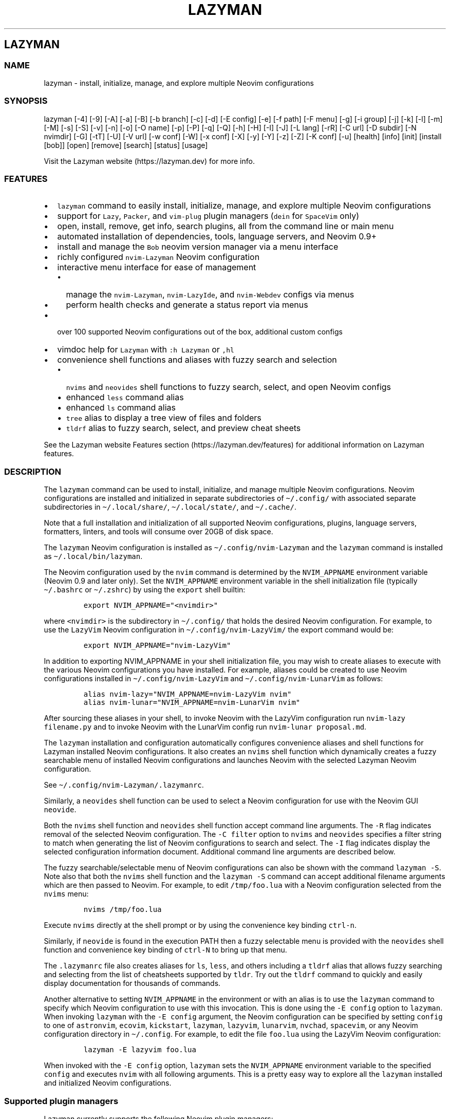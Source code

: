 .\" Automatically generated by Pandoc 2.19.2
.\"
.\" Define V font for inline verbatim, using C font in formats
.\" that render this, and otherwise B font.
.ie "\f[CB]x\f[]"x" \{\
. ftr V B
. ftr VI BI
. ftr VB B
. ftr VBI BI
.\}
.el \{\
. ftr V CR
. ftr VI CI
. ftr VB CB
. ftr VBI CBI
.\}
.TH "LAZYMAN" "1" "March 13, 2023" "lazyman 2.1.8" "User Manual"
.hy
.SH LAZYMAN
.SS NAME
.PP
lazyman - install, initialize, manage, and explore multiple Neovim
configurations
.SS SYNOPSIS
.PP
lazyman [-4] [-9] [-A] [-a] [-B] [-b branch] [-c] [-d] [-E config] [-e]
[-f path] [-F menu] [-g] [-i group] [-j] [-k] [-l] [-m] [-M] [-s] [-S]
[-v] [-n] [-o] [-O name] [-p] [-P] [-q] [-Q] [-h] [-H] [-I] [-J] [-L
lang] [-rR] [-C url] [-D subdir] [-N nvimdir] [-G] [-tT] [-U] [-V url]
[-w conf] [-W] [-x conf] [-X] [-y] [-Y] [-z] [-Z] [-K conf] [-u]
[health] [info] [init] [install [bob]] [open] [remove] [search] [status]
[usage]
.PP
Visit the Lazyman website (https://lazyman.dev) for more info.
.SS FEATURES
.IP \[bu] 2
\f[V]lazyman\f[R] command to easily install, initialize, manage, and
explore multiple Neovim configurations
.IP \[bu] 2
support for \f[V]Lazy\f[R], \f[V]Packer\f[R], and \f[V]vim-plug\f[R]
plugin managers (\f[V]dein\f[R] for \f[V]SpaceVim\f[R] only)
.IP \[bu] 2
open, install, remove, get info, search plugins, all from the command
line or main menu
.IP \[bu] 2
automated installation of dependencies, tools, language servers, and
Neovim 0.9+
.IP \[bu] 2
install and manage the \f[V]Bob\f[R] neovim version manager via a menu
interface
.IP \[bu] 2
richly configured \f[V]nvim-Lazyman\f[R] Neovim configuration
.IP \[bu] 2
interactive menu interface for ease of management
.RS 2
.IP \[bu] 2
manage the \f[V]nvim-Lazyman\f[R], \f[V]nvim-LazyIde\f[R], and
\f[V]nvim-Webdev\f[R] configs via menus
.IP \[bu] 2
perform health checks and generate a status report via menus
.RE
.IP \[bu] 2
over 100 supported Neovim configurations out of the box, additional
custom configs
.IP \[bu] 2
vimdoc help for \f[V]Lazyman\f[R] with \f[V]:h Lazyman\f[R] or
\f[V],hl\f[R]
.IP \[bu] 2
convenience shell functions and aliases with fuzzy search and selection
.RS 2
.IP \[bu] 2
\f[V]nvims\f[R] and \f[V]neovides\f[R] shell functions to fuzzy search,
select, and open Neovim configs
.IP \[bu] 2
enhanced \f[V]less\f[R] command alias
.IP \[bu] 2
enhanced \f[V]ls\f[R] command alias
.IP \[bu] 2
\f[V]tree\f[R] alias to display a tree view of files and folders
.IP \[bu] 2
\f[V]tldrf\f[R] alias to fuzzy search, select, and preview cheat sheets
.RE
.PP
See the Lazyman website Features section (https://lazyman.dev/features)
for additional information on Lazyman features.
.SS DESCRIPTION
.PP
The \f[V]lazyman\f[R] command can be used to install, initialize, and
manage multiple Neovim configurations.
Neovim configurations are installed and initialized in separate
subdirectories of \f[V]\[ti]/.config/\f[R] with associated separate
subdirectories in \f[V]\[ti]/.local/share/\f[R],
\f[V]\[ti]/.local/state/\f[R], and \f[V]\[ti]/.cache/\f[R].
.PP
Note that a full installation and initialization of all supported Neovim
configurations, plugins, language servers, formatters, linters, and
tools will consume over 20GB of disk space.
.PP
The \f[V]lazyman\f[R] Neovim configuration is installed as
\f[V]\[ti]/.config/nvim-Lazyman\f[R] and the \f[V]lazyman\f[R] command
is installed as \f[V]\[ti]/.local/bin/lazyman\f[R].
.PP
The Neovim configuration used by the \f[V]nvim\f[R] command is
determined by the \f[V]NVIM_APPNAME\f[R] environment variable (Neovim
0.9 and later only).
Set the \f[V]NVIM_APPNAME\f[R] environment variable in the shell
initialization file (typically \f[V]\[ti]/.bashrc\f[R] or
\f[V]\[ti]/.zshrc\f[R]) by using the \f[V]export\f[R] shell builtin:
.IP
.nf
\f[C]
export NVIM_APPNAME=\[dq]<nvimdir>\[dq]
\f[R]
.fi
.PP
where \f[V]<nvimdir>\f[R] is the subdirectory in
\f[V]\[ti]/.config/\f[R] that holds the desired Neovim configuration.
For example, to use the \f[V]LazyVim\f[R] Neovim configuration in
\f[V]\[ti]/.config/nvim-LazyVim/\f[R] the export command would be:
.IP
.nf
\f[C]
export NVIM_APPNAME=\[dq]nvim-LazyVim\[dq]
\f[R]
.fi
.PP
In addition to exporting NVIM_APPNAME in your shell initialization file,
you may wish to create aliases to execute with the various Neovim
configurations you have installed.
For example, aliases could be created to use Neovim configurations
installed in \f[V]\[ti]/.config/nvim-LazyVim\f[R] and
\f[V]\[ti]/.config/nvim-LunarVim\f[R] as follows:
.IP
.nf
\f[C]
alias nvim-lazy=\[dq]NVIM_APPNAME=nvim-LazyVim nvim\[dq]
alias nvim-lunar=\[dq]NVIM_APPNAME=nvim-LunarVim nvim\[dq]
\f[R]
.fi
.PP
After sourcing these aliases in your shell, to invoke Neovim with the
LazyVim configuration run \f[V]nvim-lazy filename.py\f[R] and to invoke
Neovim with the LunarVim config run \f[V]nvim-lunar proposal.md\f[R].
.PP
The \f[V]lazyman\f[R] installation and configuration automatically
configures convenience aliases and shell functions for Lazyman installed
Neovim configurations.
It also creates an \f[V]nvims\f[R] shell function which dynamically
creates a fuzzy searchable menu of installed Neovim configurations and
launches Neovim with the selected Lazyman Neovim configuration.
.PP
See \f[V]\[ti]/.config/nvim-Lazyman/.lazymanrc\f[R].
.PP
Similarly, a \f[V]neovides\f[R] shell function can be used to select a
Neovim configuration for use with the Neovim GUI \f[V]neovide\f[R].
.PP
Both the \f[V]nvims\f[R] shell function and \f[V]neovides\f[R] shell
function accept command line arguments.
The \f[V]-R\f[R] flag indicates removal of the selected Neovim
configuration.
The \f[V]-C filter\f[R] option to \f[V]nvims\f[R] and \f[V]neovides\f[R]
specifies a filter string to match when generating the list of Neovim
configurations to search and select.
The \f[V]-I\f[R] flag indicates display the selected configuration
information document.
Additional command line arguments are described below.
.PP
The fuzzy searchable/selectable menu of Neovim configurations can also
be shown with the command \f[V]lazyman -S\f[R].
Note also that both the \f[V]nvims\f[R] shell function and the
\f[V]lazyman -S\f[R] command can accept additional filename arguments
which are then passed to Neovim.
For example, to edit \f[V]/tmp/foo.lua\f[R] with a Neovim configuration
selected from the \f[V]nvims\f[R] menu:
.IP
.nf
\f[C]
nvims /tmp/foo.lua
\f[R]
.fi
.PP
Execute \f[V]nvims\f[R] directly at the shell prompt or by using the
convenience key binding \f[V]ctrl-n\f[R].
.PP
Similarly, if \f[V]neovide\f[R] is found in the execution PATH then a
fuzzy selectable menu is provided with the \f[V]neovides\f[R] shell
function and convenience key binding of \f[V]ctrl-N\f[R] to bring up
that menu.
.PP
The \f[V].lazymanrc\f[R] file also creates aliases for \f[V]ls\f[R],
\f[V]less\f[R], and others including a \f[V]tldrf\f[R] alias that allows
fuzzy searching and selecting from the list of cheatsheets supported by
\f[V]tldr\f[R].
Try out the \f[V]tldrf\f[R] command to quickly and easily display
documentation for thousands of commands.
.PP
Another alternative to setting \f[V]NVIM_APPNAME\f[R] in the environment
or with an alias is to use the \f[V]lazyman\f[R] command to specify
which Neovim configuration to use with this invocation.
This is done using the \f[V]-E config\f[R] option to \f[V]lazyman\f[R].
When invoking \f[V]lazyman\f[R] with the \f[V]-E config\f[R] argument,
the Neovim configuration can be specified by setting \f[V]config\f[R] to
one of \f[V]astronvim\f[R], \f[V]ecovim\f[R], \f[V]kickstart\f[R],
\f[V]lazyman\f[R], \f[V]lazyvim\f[R], \f[V]lunarvim\f[R],
\f[V]nvchad\f[R], \f[V]spacevim\f[R], or any Neovim configuration
directory in \f[V]\[ti]/.config\f[R].
For example, to edit the file \f[V]foo.lua\f[R] using the LazyVim Neovim
configuration:
.IP
.nf
\f[C]
lazyman -E lazyvim foo.lua
\f[R]
.fi
.PP
When invoked with the \f[V]-E config\f[R] option, \f[V]lazyman\f[R] sets
the \f[V]NVIM_APPNAME\f[R] environment variable to the specified
\f[V]config\f[R] and executes \f[V]nvim\f[R] with all following
arguments.
This is a pretty easy way to explore all the \f[V]lazyman\f[R] installed
and initialized Neovim configurations.
.SS Supported plugin managers
.PP
Lazyman currently supports the following Neovim plugin managers:
.IP \[bu] 2
Lazy (https://github.com/folke/lazy.nvim) (lazy.nvim)
.IP \[bu] 2
Packer (https://github.com/wbthomason/packer.nvim) (packer.nvim)
.IP \[bu] 2
Plug (https://github.com/junegunn/vim-plug) (vim-plug)
.PP
The SpaceVim bundled plugin manager is also supported.
.PP
Neovim configurations using other plugin managers will likely fail to
cleanly install and initialize using \f[V]lazyman\f[R].
Support for additional plugin managers is not currently planned but if
you have a need for this feature open an issue.
.PP
To install and initialize a Neovim configuration that uses the
\f[B]Packer\f[R] plugin manager invoke \f[V]lazyman\f[R] with the
\f[V]-P\f[R] flag.
.PP
To install and initialize a Neovim configuration that uses the
\f[B]Plug\f[R] plugin manager invoke \f[V]lazyman\f[R] with the
\f[V]-p\f[R] flag.
.SS Lazyman menu system
.PP
The \f[V]lazyman\f[R] command, when invoked without arguments or with
the \f[V]-F menu\f[R] argument, presents an interactive menu.
The Lazyman menu system can be used to perform almost all of the
functions available from the command line.
Submenus are available to configure the Lazyman Neovim configuration as
well as the \f[V]Webdev\f[R] and \f[V]LazyIde\f[R] Neovim
configurations.
.PP
Use the Lazyman menu system to select and install/open/remove Neovim
configurations managed by Lazyman.
Enter a menu option number or keywords to select an option.
.PP
Keywords include: help, info, install, open, remove, search, update,
quit
.PP
All shortcuts have single key support:
.IP
.nf
\f[C]
  \[aq]h\[aq] = help, \[aq]I\[aq] = info, \[aq]i\[aq] = install, \[aq]o\[aq] = open, \[aq]q\[aq] = quit
  \[aq]r\[aq] = remove, \[aq]s\[aq] = search, \[aq]u\[aq] = update, \[aq]c\[aq] = Lazyman Config menu
\f[R]
.fi
.PP
In the fuzzy selection dialogs, enter a few letters to fuzzy select from
the options or use the \f[V]<Up-Arrow>\f[R] and \f[V]<Down-Arrow>\f[R]
keys to move through the options.
Press \f[V]<Enter>\f[R] to select the highlighted option.
.PP
Lazyman Neovim configurations are organized into categories.
Configurations can be individually installed/removed or all
configurations in a category can be acted on.
.PP
The main menu also provides options to install additional tools, enable
debug mode, install the \f[V]Bob\f[R] Neovim version manager, select the
Neovim version to use, toggle the user interface between
\f[V]Neovim\f[R] and \f[V]Neovide\f[R], perform a Neovim health check,
bring up the Lazyman Neovim Configuration menu, or generate a status
report.
In addition, an option exists to view the Lazyman manual.
.PP
The Lazyman Neovim configuration manager can also be used from the
command line.
.SS OPTIONS
.PP
The following command line options are available with the
\f[V]lazyman\f[R] command:
.PP
\f[V]-4\f[R] : indicates initialize as AstroNvim v4 (use in place of
\f[V]-J\f[R])
.PP
\f[V]-9\f[R] : indicates do not apply any patches to this configuration
.PP
\f[V]-A\f[R] : indicates install all supported Neovim configurations
.PP
\f[V]-a\f[R] : indicates install and initialize the the
\[aq]AstroNvimPlus\[aq] Neovim configuration
.PP
\f[V]-B\f[R] : indicates install and initialize all \[aq]Base\[aq]
Neovim configurations
.PP
\f[V]-b branch\f[R] : specifies an nvim-lazyman git branch to checkout
.PP
\f[V]-c\f[R] : indicates install and initialize the \[aq]NvChad\[aq]
Neovim configuration
.PP
\f[V]-d\f[R] : indicates debug mode
.PP
\f[V]-D subdir\f[R] : specifies the subdirectory of the repository given
with \f[V]-C url\f[R] to retrieve
.PP
\f[V]-e\f[R] : indicates install and initialize the \[aq]Ecovim\[aq]
Neovim configuration
.PP
\f[V]-E \[aq]config\[aq]\f[R] : execute \[aq]nvim\[aq] with
\[aq]config\[aq] Neovim configuration where \[aq]config\[aq] can be one
of \[aq]lazyman\[aq], \[aq]astronvim\[aq], \[aq]ecovim\[aq],
\[aq]kickstart\[aq], \[aq]lazyvim\[aq], \[aq]lunarvim\[aq],
\[aq]magicvim\[aq], \[aq]spacevim\[aq], or any Neovim configuration
directory in \[aq]\[ti]/.config\[aq].
For example, \[aq]lazyman -E lazyvim foo.lua\[aq] would edit
\[aq]foo.lua\[aq] with the LazyVim config
.PP
\f[V]-f \[aq]path\[aq]\f[R] : fix treesitter \[aq]help\[aq] parser in
config file \[aq]path\[aq]
.PP
\f[V]-F \[aq]menu\[aq]\f[R] : indicates present the specified Lazyman
menu where \[aq]menu\[aq] can be one of \[aq]main\[aq], \[aq]conf\[aq],
\[aq]lsp\[aq], \[aq]format\[aq], \[aq]plugin\[aq], \[aq]lazyide\[aq], or
\[aq]webdev\[aq]
.PP
\f[V]-G\f[R] : indicates no plugin manager, initialize with
\f[V]:TSUpdate\f[R]
.PP
\f[V]-g\f[R] : indicates install and initialize the \[aq]Abstract\[aq]
Neovim configuration
.PP
\f[V]-h\f[R] : indicates use Homebrew rather than the native package
manager (Pacman always used on Arch Linux, Homebrew on macOS)
.PP
\f[V]-H\f[R] : indicates compile and install the nightly Neovim build
.PP
\f[V]-j\f[R] : indicates install and initialize the \[aq]BasicIde\[aq]
Neovim configuration
.PP
\f[V]-k\f[R] : indicates install and initialize the \[aq]Kickstart\[aq]
Neovim configuration
.PP
\f[V]-K conf\f[R] : indicates install and initialize the unsupported
in-development configuration \[aq]conf\[aq]
.PP
\f[V]-l\f[R] : indicates install and initialize the \[aq]LazyVim\[aq]
Neovim configuration
.PP
\f[V]-m\f[R] : indicates install and initialize \[aq]MagicVim\[aq]
Neovim configuration
.PP
\f[V]-M\f[R] : indicates install and initialize \[aq]Mini\[aq] Neovim
configuration
.PP
\f[V]-s\f[R] : indicates install and initialize the \[aq]SpaceVim\[aq]
Neovim configuration
.PP
\f[V]-S\f[R] : indicates show Neovim configuration fuzzy selector menu
.PP
\f[V]-t\f[R] : indicates list all installed Lazyman Neovim
configurations
.PP
\f[V]-T\f[R] : indicates list all uninstalled Lazyman Neovim
configurations
.PP
\f[V]-v\f[R] : indicates install and initialize the \[aq]LunarVim\[aq]
Neovim configuration
.PP
\f[V]-i group\f[R] : specifies a group to install/remove/update.
\[aq]group\[aq] can be one of: astronvim kickstart lazyvim lunarvim
nvchad packer plug
.PP
\f[V]-I\f[R] : indicates install all language servers and tools for
coding diagnostics
.PP
\f[V]-J\f[R] : indicates install indicated repo as an AstroNvim v3
custom configuration
.PP
\f[V]-L lang\f[R] : indicates install the \f[V]lang\f[R] Language
configuration where \[aq]lang\[aq] can be one of: All AlanVim Allaman
CatNvim Cpp Go Go2one Insis Knvim LaTeX LazyIde LunarIde LvimIde Magidc
Nv NV-IDE Orange Python Rust SaleVim Shuvro Webdev
.PP
\f[V]-n\f[R] : indicates dry run, don\[aq]t actually do anything, just
printf\[aq]s
.PP
\f[V]-o\f[R] : indicates input required during initialization
.PP
\f[V]-O name\f[R] : indicates set Lazyman configuration to namespace
\[aq]name\[aq] where \[aq]name\[aq] can be one of \f[V]ecovim\f[R],
\f[V]free\f[R], or \[ga]onno
.PP
\f[V]-P\f[R] : indicates use Packer rather than Lazy to initialize
.PP
\f[V]-p\f[R] : indicates use Plug rather than Lazy to initialize
.PP
\f[V]-q\f[R] : indicates quiet install
.PP
\f[V]-Q\f[R] : indicates exit after performing specified action(s)
.PP
\f[V]-r\f[R] : indicates remove the previously installed configuration
.PP
\f[V]-R\f[R] : indicates remove previously installed configuration and
backups
.PP
\f[V]-C url\f[R] : specifies a URL to a Neovim configuration git
repository
.PP
\f[V]-N nvimdir\f[R] : specifies the folder name to use for the config
given by -C
.PP
\f[V]-U\f[R] : indicates update an existing configuration
.PP
\f[V]-V url\f[R] : specifies an NvChad user configuration git repository
.PP
\f[V]-w conf\f[R] : indicates install and initialize Personal
\[aq]conf\[aq] configuration.
\[aq]conf\[aq] can be one of: All Adib Artur Beethoven Brain Charles
Craftzdog Daniel Dillon Elianiva Elijah Enrique Kristijan Heiker J4de
Josean JustinNvim Kodo LamarVim Lukas LvimAdib Maddison Metis Mini ONNO
OnMyWay Optixal Orhun Primeagen Rafi RNvim Roiz Simple Slydragonn Spider
Traap Wuelner xero Xiao
.PP
\f[V]-W\f[R] : indicates install and initialize all \[aq]Personal\[aq]
Neovim configurations
.PP
\f[V]-x conf\f[R] : indicates install and initialize nvim-starter
\[aq]conf\[aq] configuration.
\[aq]conf\[aq] can be one of: All 2k AstroNvimStart Barebones Basic
CodeArt Cosmic Ember Fennel HardHacker JustinOhMy Kabin Kickstart Micah
Normal NvPak Modern pde Rohit Scratch SingleFile BasicLsp BasicMason
Extralight LspCmp Minimal StartBase Opinion StartLsp StartMason Modular
.PP
\f[V]-X\f[R] : indicates install and initialize all \[aq]Starter\[aq]
Neovim configurations
.PP
\f[V]-y\f[R] : indicates do not prompt, answer \[aq]yes\[aq] to any
prompt
.PP
\f[V]-Y\f[R] : indicates use the following arguments as
\[aq]name\[aq]/\[aq]value\[aq] to set Lazyman config.
For example: \f[V]lazyman -Y theme kanagawa\f[R].
If the \[aq]name\[aq] argument is \[aq]get\[aq] then the current value
is returned
.PP
\f[V]-z\f[R] : indicates do not run nvim after initialization
.PP
\f[V]-Z\f[R] : indicates do not install Homebrew, Neovim, or any other
tools during initialization
.PP
\f[V]-u\f[R] : displays this usage message and exits
.PP
\f[V]health\f[R] : generate and display a health check for a
configuration
.PP
\f[V]info\f[R] : open an information page for a configuration in the
default browser
.PP
\f[V]init\f[R] : initialize specified Neovim configuration and exit
.PP
\f[V]install\f[R] : fuzzy search and select configuration to install
.PP
\f[V]install bob\f[R] : install the Bob Neovim version manager
.PP
\f[V]open\f[R] : fuzzy search and select configuration to open
.PP
\f[V]remove\f[R] : fuzzy search and select configuration to remove
.PP
\f[V]search\f[R] : fuzzy search and select configurations for a plugin
.PP
\f[V]status\f[R] : displays a brief status report and exits
.PP
\f[V]usage\f[R] : displays a usage message and exits
.PP
Commands act on \f[V]NVIM_APPNAME\f[R], override with \[aq]-N
nvimdir\[aq] or \[aq]-A\[aq]
.PP
Without arguments lazyman installs and initializes nvim-Lazyman or, if
initialized presents an interactive menu system.
.PP
See the Lazyman website Usage section (https://lazyman.dev/usage) for
additional information on Lazyman usage.
.SS EXAMPLES
.PP
\f[V]$HOME/.config/nvim-Lazyman/lazyman.sh\f[R] : initializes the
\f[V]Lazyman\f[R] Neovim configuration in
\f[V]$HOME/.config/nvim-Lazyman/\f[R]
.PP
\f[V]lazyman\f[R] : presents an interactive menu interface
.PP
\f[V]lazyman install\f[R] : fuzzy search and select a configuration to
install and initialize
.PP
\f[V]lazyman open\f[R] : fuzzy search and select an initialized
configuration to open
.PP
\f[V]lazyman -a\f[R] : installs and initializes the
\f[V]AstroNvimPlus\f[R] Neovim configuration in
\f[V]$HOME/.config/nvim-AstroNvimPlus/\f[R]
.PP
\f[V]lazyman -c\f[R] : installs and initializes the \f[V]NvChad\f[R]
Neovim configuration in \f[V]$HOME/.config/nvim-NvChad/\f[R]
.PP
\f[V]lazyman -l\f[R] : installs and initializes the \f[V]LazyVim\f[R]
Neovim configuration in \f[V]$HOME/.config/nvim-LazyVim/\f[R]
.PP
\f[V]lazyman -A\f[R] : installs and initializes all supported Neovim
configurations
.PP
\f[V]lazyman -I\f[R] : installs language servers and tools for coding
diagnostics
.PP
\f[V]lazyman -U -N nvim-LazyVim\f[R] : updates the \f[V]LazyVim\f[R]
Neovim configuration in \f[V]$HOME/.config/nvim-LazyVim/\f[R]
.PP
\f[V]lazyman -A -U\f[R] : updates all installed supported Neovim
configurations
.PP
\f[V]lazyman -P -C https://github.com/Abstract-IDE/Abstract -N nvim-Abstract\f[R]
: installs and initializes the Packer based \[aq]Abstract\[aq] Neovim
configuration in \f[V]\[ti]/.config/nvim-Abstract\f[R]
.PP
\f[V]lazyman -R -N nvim-LazyVim\f[R] : removes the \f[V]LazyVim\f[R]
Neovim configuration in \f[V]$HOME/.config/nvim-LazyVim/\f[R], its data
files, cache, state, and all backups
.PP
Sometimes people place their Neovim configuration in a repository
subdirectory along with other configurations in a \f[V]dotfiles\f[R]
repo.
To retrieve only the Neovim configuration subdirectory in such a
repository, use the \f[V]-b branch\f[R] and \f[V]-D subdir\f[R]
arguments to \f[V]lazyman\f[R] along with \f[V]-C url\f[R] and
\f[V]-N nvimdir\f[R].
If no \f[V]-b branch\f[R] is provided then the default git branch is
assumed to be \f[V]master\f[R].
For example, to install and initialize the Neovim configuration hosted
at <https://github.com/alanRizzo/dot-files> in the subdirectory
\f[V]nvim\f[R] with default branch \f[V]main\f[R], place it in
\f[V]\[ti]/.config/nvim-AlanVim\f[R], and initialize it with Packer:
.IP
.nf
\f[C]
lazyman -b main -C https://github.com/alanRizzo/dot-files -D nvim -N nvim-AlanVim -P
\f[R]
.fi
.SS CONFIGURATION
.PP
In addition to the \f[V]lazyman\f[R] command, the Lazyman distribution
includes a richly preconfigured Neovim configuration in
\f[V]\[ti]/.config/nvim-Lazyman\f[R].
The Lazyman Neovim configuration includes a top-level configuration
file, \f[V]\[ti]/.config/nvim-Lazyman/lua/configuration.lua\f[R].
This file can be use to enable, disable, and configure
\f[V]nvim-Lazyman\f[R] components.
For example, here is where you would configure whether
\f[V]neo-tree\f[R] or \f[V]nvim-tree\f[R] is enabled as a file explorer.
Or, disable the \f[V]tabline\f[R], disable the \f[V]statusline\f[R], set
the \f[V]colorscheme\f[R], \f[V]theme\f[R], and theme style.
The \f[V]configuration.lua\f[R] file is intended to serve as a quick and
easy way to re-configure the \f[V]nvim-Lazyman\f[R] Neovim configuration
but you can still dig down into the \f[V]options.lua\f[R],
\f[V]keymaps.lua\f[R], \f[V]autocmds.lua\f[R] and more.
.SS Configuration sections
.PP
The \f[V]lua/configuration.lua\f[R] configuration file contains the
following sections with settings briefly described here:
.SS Namespace selection
.PP
The \f[V]Lazyman\f[R] Neovim configuration contains three separate and
distinct configurations.
The setting \f[V]conf.namespace\f[R] in \f[V]lua/configuration.lua\f[R]
controls which configuration is active.
The supported values for \f[V]conf.namespace\f[R] are \f[V]ecovim\f[R],
\f[V]free\f[R], and \f[V]onno\f[R].
The \f[V]free\f[R] namespace is the same configuration used in previous
releases of \f[V]Lazyman\f[R].
The \f[V]onno\f[R] namespace is based on the \f[V]ONNO\f[R]
configuration with modifications and enhancements to integrate this
config with \f[V]lazyman\f[R].
The \f[V]ecovim\f[R] namespace is based on the \f[V]Ecovim\f[R]
configuration with modifications and enhancements to integrate this
config with \f[V]lazyman\f[R] along with some useless eye candy.
.PP
To use the \f[V]ecovim\f[R] namespace, set:
.IP
.nf
\f[C]
conf.namespace = \[dq]ecovim\[dq]
\f[R]
.fi
.PP
To use the \f[V]free\f[R] namespace, set:
.IP
.nf
\f[C]
conf.namespace = \[dq]free\[dq]
\f[R]
.fi
.PP
To use the \f[V]onno\f[R] namespace, set:
.IP
.nf
\f[C]
conf.namespace = \[dq]onno\[dq]
\f[R]
.fi
.PP
This setting is configurable via the \f[V]lazyman\f[R] menu system, as
are most of the \f[V]Lazyman\f[R] configuration settings.
.SS Theme configuration
.PP
The \f[V]nvim-Lazyman\f[R] Neovim configuration includes pre-configured
support for several themes including support for statusline and tabline
theme coordination.
The active theme and colorscheme is selected in
\f[V]configuration.lua\f[R] by setting \f[V]conf.theme\f[R].
For themes that support different styles, the theme style is selected by
setting \f[V]conf.theme_style\f[R].
Theme transparency can be enabled with
\f[V]conf.enable_transparent\f[R].
For example, to use the \f[V]kanagawa\f[R] theme with \f[V]dragon\f[R]
style and transparency disabled, set:
.IP
.nf
\f[C]
conf.theme = \[dq]kanagawa\[dq]
conf.theme_style = \[dq]dragon\[dq]
conf.enable_transparent = false
\f[R]
.fi
.SS Supported themes
.IP \[bu] 2
catppuccin (https://github.com/catppuccin/nvim.git)
.IP \[bu] 2
dracula (https://github.com/Mofiqul/dracula.nvim)
.IP \[bu] 2
everforest (https://github.com/neanias/everforest-nvim.git)
.IP \[bu] 2
kanagawa (https://github.com/rebelot/kanagawa.nvim.git)
.IP \[bu] 2
nightfox (https://github.com/EdenEast/nightfox.nvim.git)
.IP \[bu] 2
monokai-pro (https://github.com/loctvl842/monokai-pro.nvim)
.IP \[bu] 2
onedarkpro (https://github.com/olimorris/onedarkpro.nvim.git)
.IP \[bu] 2
tokyonight (https://github.com/folke/tokyonight.nvim.git)
.IP \[bu] 2
tundra (https://github.com/sam4llis/nvim-tundra.git)
.PP
A configuration file for each theme is in \f[V]lua/themes/\f[R] and
lualine theme configuration for each theme and its styles in
\f[V]lua/themes/lualine\f[R].
.PP
Use \f[V]<F8>\f[R] to step through themes.
.PP
Available styles are:
.IP \[bu] 2
kanagawa
.RS 2
.IP \[bu] 2
wave
.IP \[bu] 2
dragon
.IP \[bu] 2
lotus
.RE
.IP \[bu] 2
tokyonight
.RS 2
.IP \[bu] 2
night
.IP \[bu] 2
storm
.IP \[bu] 2
day
.IP \[bu] 2
moon
.RE
.IP \[bu] 2
onedarkpro
.RS 2
.IP \[bu] 2
onedark
.IP \[bu] 2
onelight
.IP \[bu] 2
onedark_vivid
.IP \[bu] 2
onedark_dark
.RE
.IP \[bu] 2
catppuccin
.RS 2
.IP \[bu] 2
latte
.IP \[bu] 2
frappe
.IP \[bu] 2
macchiato
.IP \[bu] 2
mocha
.IP \[bu] 2
custom
.RE
.IP \[bu] 2
dracula
.RS 2
.IP \[bu] 2
blood
.IP \[bu] 2
magic
.IP \[bu] 2
soft
.IP \[bu] 2
default
.RE
.IP \[bu] 2
nightfox
.RS 2
.IP \[bu] 2
carbonfox
.IP \[bu] 2
dawnfox
.IP \[bu] 2
dayfox
.IP \[bu] 2
duskfox
.IP \[bu] 2
nightfox
.IP \[bu] 2
nordfox
.IP \[bu] 2
terafox
.RE
.IP \[bu] 2
monokai-pro
.RS 2
.IP \[bu] 2
classic
.IP \[bu] 2
octagon
.IP \[bu] 2
pro
.IP \[bu] 2
machine
.IP \[bu] 2
ristretto
.IP \[bu] 2
spectrum
.RE
.SS Plugin configuration
.PP
Several Neovim plugins in the \f[V]nvim-Lazyman\f[R] configuration can
be optionally installed or replaced by another plugin with similar
functionality.
The plugins that are configurable in this way in
\f[V]configuration.lua\f[R] are briefly described below along with their
default settings:
.IP \[bu] 2
Neovim session manager to use, either persistence or possession
.RS 2
.IP \[bu] 2
\f[V]conf.session_manager = \[dq]possession\[dq]\f[R]
.RE
.IP \[bu] 2
Enable display of ascii art
.RS 2
.IP \[bu] 2
\f[V]conf.enable_asciiart = false\f[R]
.RE
.IP \[bu] 2
Delete buffers and close files without closing your windows
.RS 2
.IP \[bu] 2
\f[V]conf.enable_bbye = true\f[R]
.RE
.IP \[bu] 2
Enable display of custom cheatsheets
.RS 2
.IP \[bu] 2
\f[V]conf.enable_cheatsheet = true\f[R]
.RE
.IP \[bu] 2
Enable coding plugins for diagnostics, debugging, and language sservers
.RS 2
.IP \[bu] 2
\f[V]conf.enable_coding = true\f[R]
.RE
.IP \[bu] 2
Enable compile plugin to compile and run current file
.RS 2
.IP \[bu] 2
\f[V]conf.enable_compile = false\f[R]
.RE
.IP \[bu] 2
If coding is enabled, enable Github Copilot
.RS 2
.IP \[bu] 2
\f[V]conf.enable_copilot = false\f[R]
.RE
.IP \[bu] 2
If coding is enabled, enable Neoai,
<https://github.com/Bryley/neoai.nvim>
.RS 2
.IP \[bu] 2
\f[V]conf.enable_neoai = false\f[R]
.RE
.IP \[bu] 2
Enable dressing plugin for improved default vim.ui interfaces
.RS 2
.IP \[bu] 2
\f[V]conf.enable_dressing = true\f[R]
.RE
.IP \[bu] 2
Enable easy motions, can be one of \[dq]hop\[dq], \[dq]leap\[dq], or
\[dq]none\[dq]
.RS 2
.IP \[bu] 2
\f[V]conf.enable_motion = \[dq]leap\[dq]\f[R]
.RE
.IP \[bu] 2
Enable note making using Markdown preview and Obsidian plugins
.RS 2
.IP \[bu] 2
\f[V]conf.enable_notes = true\f[R]
.RE
.IP \[bu] 2
Enable renamer plugin for VS Code-like renaming UI
.RS 2
.IP \[bu] 2
\f[V]conf.enable_renamer = true\f[R]
.RE
.IP \[bu] 2
Enable ranger in a floating window
.RS 2
.IP \[bu] 2
\f[V]conf.enable_ranger_float = true\f[R]
.RE
.IP \[bu] 2
Enable multiple cursors
.RS 2
.IP \[bu] 2
\f[V]conf.enable_multi_cursor = true\f[R]
.RE
.IP \[bu] 2
Neo-tree or nvim-tree, false will enable nvim-tree
.RS 2
.IP \[bu] 2
\f[V]conf.enable_neotree = true\f[R]
.RE
.IP \[bu] 2
Replace the UI for messages, cmdline and the popup menu
.RS 2
.IP \[bu] 2
\f[V]conf.enable_noice = true\f[R]
.RE
.IP \[bu] 2
Enable ChatGPT (set \f[V]OPENAI_API_KEY\f[R] environment variable)
.RS 2
.IP \[bu] 2
\f[V]conf.enable_chatgpt = false\f[R]
.RE
.IP \[bu] 2
Enable the wilder plugin
.RS 2
.IP \[bu] 2
\f[V]conf.enable_wilder = false\f[R]
.RE
.IP \[bu] 2
The statusline (lualine) and tabline can each be enabled or disabled
.RS 2
.IP \[bu] 2
\f[V]conf.enable_statusline = true\f[R]
.IP \[bu] 2
\f[V]conf.enable_tabline = true\f[R]
.RE
.IP \[bu] 2
The winbar with navic location can be one of barbecue, standard, or none
.RS 2
.IP \[bu] 2
\f[V]conf.enable_winbar = \[dq]standard\[dq]\f[R]
.RE
.IP \[bu] 2
Enable the rebelot/terminal.nvim terminal plugin
.RS 2
.IP \[bu] 2
\f[V]conf.enable_terminal = true\f[R]
.RE
.IP \[bu] 2
Enable playing games inside Neovim!
.RS 2
.IP \[bu] 2
\f[V]conf.enable_games = true\f[R]
.RE
.IP \[bu] 2
Enable the Alpha dashboard
.RS 2
.IP \[bu] 2
\f[V]conf.dashboard = \[dq]alpha\[dq]\f[R]
.RE
.IP \[bu] 2
Enable the Neovim bookmarks plugin
(<https://github.com/ldelossa/nvim-ide>)
.RS 2
.IP \[bu] 2
\f[V]conf.enable_bookmarks = false\f[R]
.RE
.IP \[bu] 2
Enable the Neovim IDE plugin (<https://github.com/ldelossa/nvim-ide>)
.RS 2
.IP \[bu] 2
\f[V]conf.enable_ide = false\f[R]
.RE
.IP \[bu] 2
Enable Navigator
.RS 2
.IP \[bu] 2
\f[V]conf.enable_navigator = true\f[R]
.RE
.IP \[bu] 2
Enable Project manager
.RS 2
.IP \[bu] 2
\f[V]conf.enable_project = true\f[R]
.RE
.IP \[bu] 2
Enable smooth scrolling with the \f[V]neoscroll\f[R] plugin
.RS 2
.IP \[bu] 2
\f[V]conf.enable_smooth_scrolling = true\f[R]
.RE
.IP \[bu] 2
Enable window picker
.RS 2
.IP \[bu] 2
\f[V]conf.enable_picker = true\f[R]
.RE
.IP \[bu] 2
Show diagnostics, can be one of \[dq]none\[dq], \[dq]icons\[dq],
\[dq]popup\[dq].
Default is \[dq]popup\[dq]
.RS 2
.IP \[bu] 2
\f[V]conf.show_diagnostics = \[dq]icons\[dq]\f[R]
.RE
.IP \[bu] 2
Enable semantic highlighting
.RS 2
.IP \[bu] 2
\f[V]conf.enable_semantic_highlighting = true\f[R]
.RE
.IP \[bu] 2
Convert semantic highlights to treesitter highlights
.RS 2
.IP \[bu] 2
\f[V]conf.convert_semantic_highlighting = true\f[R]
.RE
.PP
Additional plugin configuration and options are available in
\f[V]configuration.lua\f[R].
.SS Lazyman Neovim Terminal
.PP
If \f[V]configuration.lua\f[R] has the Neovim Terminal enabled with
\f[V]conf.enable_terminal = true\f[R] then the \f[V]Lazyman\f[R] Neovim
configuration includes Neovim Terminal management via
terminal.nvim (https://github.com/rebelot/terminal.nvim).
This Neovim terminal is preconfigured for execution of the
\f[V]lazyman\f[R] command.
A shortcut key binding to execute \f[V]lazyman\f[R] in a Neovim terminal
has also been provided: (\f[V]<leader>lm\f[R]).
While in Neovim with the default \f[V]nvim-Lazyman\f[R] configuration,
pressing \f[V],lm\f[R] will execute the \f[V]lazyman\f[R] command in a
Neovim floating terminal window.
Alternately, executing the Neovim command \f[V]:Lazyman\f[R] will also
bring up the \f[V]lazyman\f[R] command in a Neovim terminal.
.PP
The Lazyman Neovim configuration includes an autocmd to automatically
enter insert mode when opening the Neovim Terminal.
This allows immediate input to the \f[V]lazyman\f[R] prompt.
While in the Neovim Terminal the normal Neovim mode, motion, and command
key bindings are in effect.
For example, to leave insert mode press \f[V]<ESC>\f[R], to re-enter
insert mode press \f[V]i\f[R] or \f[V]a\f[R].
.PP
If Asciiville (https://github.com/doctorfree/Asciiville) is installed,
pressing \f[V],A\f[R] or executing the \f[V]:Asciiville\f[R] Neovim
command will execute the \f[V]asciiville\f[R] command in a Neovim
floating terminal window.
.PP
If the \f[V]htop\f[R] command is available, \f[V]:Htop\f[R] will execute
the \f[V]htop\f[R] system monitor in a floating Neovim terminal window.
.PP
This preconfigured Neovim terminal capability is only available in the
\f[V]Lazyman\f[R] Neovim configuration and not in the other configs.
.SS Help
.PP
The Lazyman Neovim configuration provides \f[V]vimdoc\f[R] help for the
\f[V]lazyman\f[R] command, the \f[V]nvim-Lazyman\f[R] Neovim
configuration, the \f[V]nvims\f[R] shell function, and the configured
keymaps.
.PP
While in Neovim using the \f[V]nvim-Lazyman\f[R] configuration, view the
\f[V]vimdoc\f[R] help for the \f[V]lazyman\f[R] command and
configuration with the command \f[V]:help Lazyman\f[R], view
\f[V]vimdoc\f[R] help for \f[V]nvims\f[R] with \f[V]:help Nvims\f[R],
and the \f[V]vimdoc\f[R] help for the configured keymaps with the
command \f[V]:help Lazyman-Keymaps\f[R].
Shortcut key bindings for these help commands have been configured.
Use \f[V],hl\f[R], \f[V],hn\f[R], and \f[V],hk\f[R] to quickly access
the \f[V]vimdoc\f[R] help for \f[V]lazyman\f[R], \f[V]nvims\f[R], and
Lazyman keymaps.
.SS AUTHORS
.PP
Written by Ronald Record \f[V]github\[at]ronrecord.com\f[R]
.SS LICENSING
.PP
LAZYMAN is distributed under an Open Source license.
See the file LICENSE in the LAZYMAN source distribution for information
on terms & conditions for accessing and otherwise using LAZYMAN and for
a DISCLAIMER OF ALL WARRANTIES.
.SS BUGS
.PP
Submit bug reports online at:
.PP
<https://github.com/doctorfree/nvim-lazyman/issues>
.SS SEE ALSO
.PP
\f[B]nvims\f[R](1), \f[B]lazyman-keymaps\f[R](5)
.PP
Full documentation and sources at:
.PP
<https://github.com/doctorfree/nvim-lazyman>
